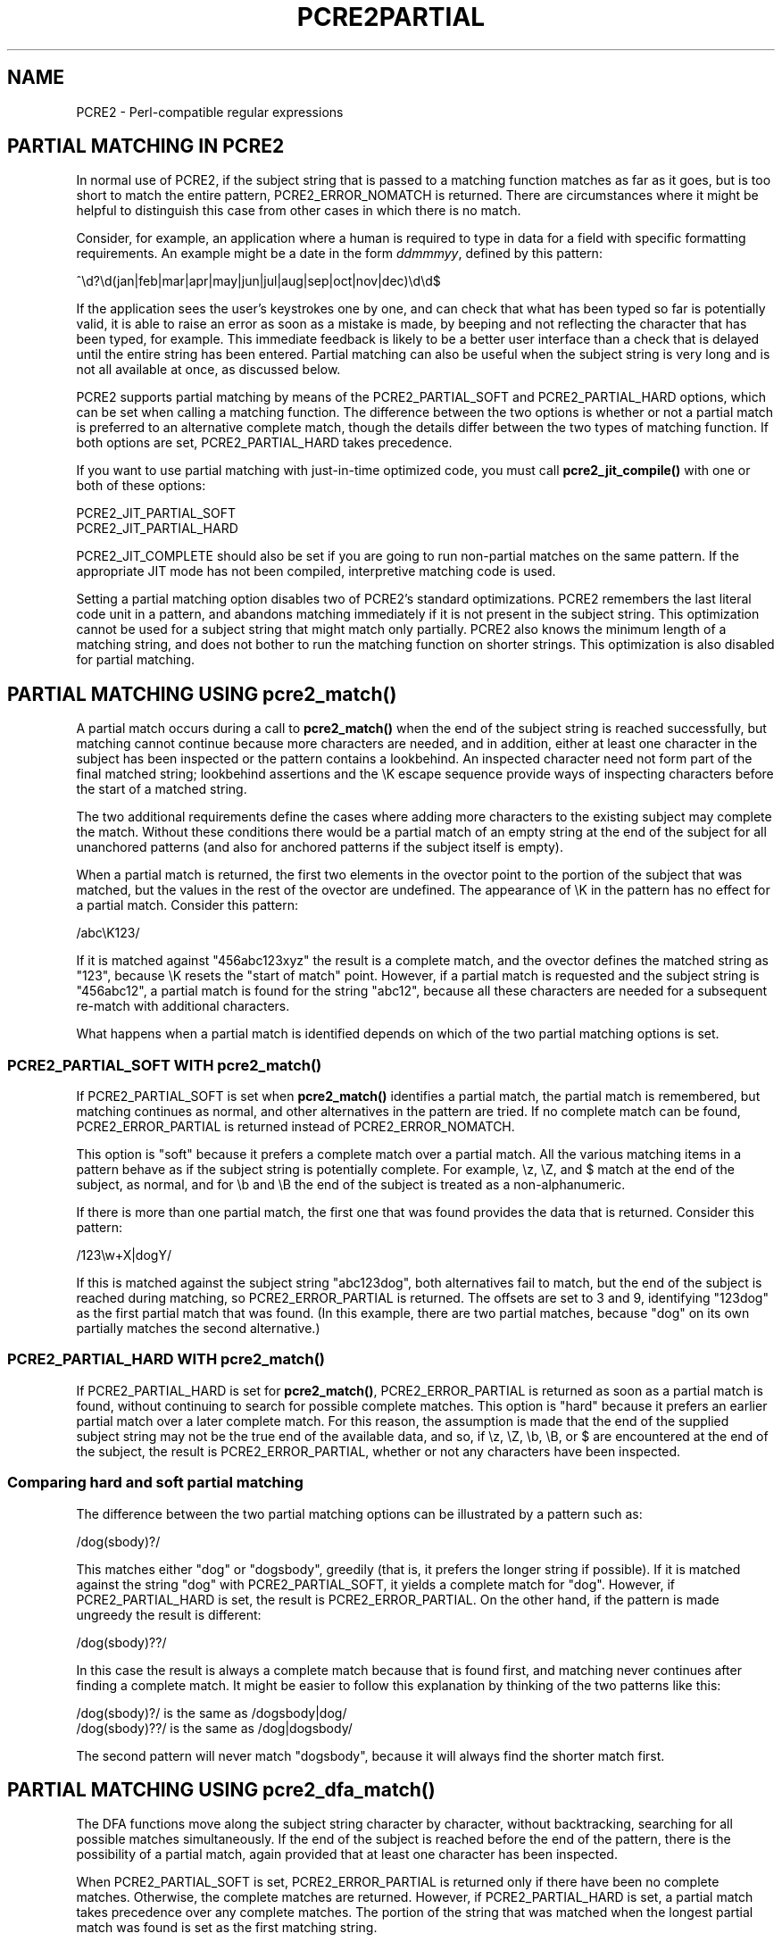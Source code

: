 .TH PCRE2PARTIAL 3 "21 July 2019" "PCRE2 10.34"
.SH NAME
PCRE2 - Perl-compatible regular expressions
.SH "PARTIAL MATCHING IN PCRE2"
.rs
.sp
In normal use of PCRE2, if the subject string that is passed to a matching
function matches as far as it goes, but is too short to match the entire
pattern, PCRE2_ERROR_NOMATCH is returned. There are circumstances where it
might be helpful to distinguish this case from other cases in which there is no
match.
.P
Consider, for example, an application where a human is required to type in data
for a field with specific formatting requirements. An example might be a date
in the form \fIddmmmyy\fP, defined by this pattern:
.sp
  ^\ed?\ed(jan|feb|mar|apr|may|jun|jul|aug|sep|oct|nov|dec)\ed\ed$
.sp
If the application sees the user's keystrokes one by one, and can check that
what has been typed so far is potentially valid, it is able to raise an error
as soon as a mistake is made, by beeping and not reflecting the character that
has been typed, for example. This immediate feedback is likely to be a better
user interface than a check that is delayed until the entire string has been
entered. Partial matching can also be useful when the subject string is very
long and is not all available at once, as discussed below.
.P
PCRE2 supports partial matching by means of the PCRE2_PARTIAL_SOFT and
PCRE2_PARTIAL_HARD options, which can be set when calling a matching function.
The difference between the two options is whether or not a partial match is
preferred to an alternative complete match, though the details differ between
the two types of matching function. If both options are set, PCRE2_PARTIAL_HARD
takes precedence.
.P
If you want to use partial matching with just-in-time optimized code, you must
call \fBpcre2_jit_compile()\fP with one or both of these options:
.sp
  PCRE2_JIT_PARTIAL_SOFT
  PCRE2_JIT_PARTIAL_HARD
.sp
PCRE2_JIT_COMPLETE should also be set if you are going to run non-partial
matches on the same pattern. If the appropriate JIT mode has not been compiled,
interpretive matching code is used.
.P
Setting a partial matching option disables two of PCRE2's standard
optimizations. PCRE2 remembers the last literal code unit in a pattern, and
abandons matching immediately if it is not present in the subject string. This
optimization cannot be used for a subject string that might match only
partially. PCRE2 also knows the minimum length of a matching string, and does
not bother to run the matching function on shorter strings. This optimization
is also disabled for partial matching.
.
.
.SH "PARTIAL MATCHING USING pcre2_match()"
.rs
.sp
A partial match occurs during a call to \fBpcre2_match()\fP when the end of the
subject string is reached successfully, but matching cannot continue because
more characters are needed, and in addition, either at least one character in
the subject has been inspected or the pattern contains a lookbehind. An
inspected character need not form part of the final matched string; lookbehind
assertions and the \eK escape sequence provide ways of inspecting characters
before the start of a matched string.
.P
The two additional requirements define the cases where adding more characters
to the existing subject may complete the match. Without these conditions there
would be a partial match of an empty string at the end of the subject for all 
unanchored patterns (and also for anchored patterns if the subject itself is 
empty).
.P
When a partial match is returned, the first two elements in the ovector point
to the portion of the subject that was matched, but the values in the rest of
the ovector are undefined. The appearance of \eK in the pattern has no effect
for a partial match. Consider this pattern:
.sp
  /abc\eK123/
.sp
If it is matched against "456abc123xyz" the result is a complete match, and the
ovector defines the matched string as "123", because \eK resets the "start of
match" point. However, if a partial match is requested and the subject string
is "456abc12", a partial match is found for the string "abc12", because all
these characters are needed for a subsequent re-match with additional
characters.
.P
What happens when a partial match is identified depends on which of the two
partial matching options is set.
.
.
.SS "PCRE2_PARTIAL_SOFT WITH pcre2_match()"
.rs
.sp
If PCRE2_PARTIAL_SOFT is set when \fBpcre2_match()\fP identifies a partial
match, the partial match is remembered, but matching continues as normal, and
other alternatives in the pattern are tried. If no complete match can be found,
PCRE2_ERROR_PARTIAL is returned instead of PCRE2_ERROR_NOMATCH.
.P
This option is "soft" because it prefers a complete match over a partial match.
All the various matching items in a pattern behave as if the subject string is
potentially complete. For example, \ez, \eZ, and $ match at the end of the
subject, as normal, and for \eb and \eB the end of the subject is treated as a
non-alphanumeric.
.P
If there is more than one partial match, the first one that was found provides
the data that is returned. Consider this pattern:
.sp
  /123\ew+X|dogY/
.sp
If this is matched against the subject string "abc123dog", both alternatives
fail to match, but the end of the subject is reached during matching, so
PCRE2_ERROR_PARTIAL is returned. The offsets are set to 3 and 9, identifying
"123dog" as the first partial match that was found. (In this example, there are
two partial matches, because "dog" on its own partially matches the second
alternative.)
.
.
.SS "PCRE2_PARTIAL_HARD WITH pcre2_match()"
.rs
.sp
If PCRE2_PARTIAL_HARD is set for \fBpcre2_match()\fP, PCRE2_ERROR_PARTIAL is
returned as soon as a partial match is found, without continuing to search for
possible complete matches. This option is "hard" because it prefers an earlier
partial match over a later complete match. For this reason, the assumption is
made that the end of the supplied subject string may not be the true end of the
available data, and so, if \ez, \eZ, \eb, \eB, or $ are encountered at the end
of the subject, the result is PCRE2_ERROR_PARTIAL, whether or not any 
characters have been inspected.
.
.
.SS "Comparing hard and soft partial matching"
.rs
.sp
The difference between the two partial matching options can be illustrated by a
pattern such as:
.sp
  /dog(sbody)?/
.sp
This matches either "dog" or "dogsbody", greedily (that is, it prefers the
longer string if possible). If it is matched against the string "dog" with
PCRE2_PARTIAL_SOFT, it yields a complete match for "dog". However, if
PCRE2_PARTIAL_HARD is set, the result is PCRE2_ERROR_PARTIAL. On the other
hand, if the pattern is made ungreedy the result is different:
.sp
  /dog(sbody)??/
.sp
In this case the result is always a complete match because that is found first,
and matching never continues after finding a complete match. It might be easier
to follow this explanation by thinking of the two patterns like this:
.sp
  /dog(sbody)?/    is the same as  /dogsbody|dog/
  /dog(sbody)??/   is the same as  /dog|dogsbody/
.sp
The second pattern will never match "dogsbody", because it will always find the
shorter match first.
.
.
.SH "PARTIAL MATCHING USING pcre2_dfa_match()"
.rs
.sp
The DFA functions move along the subject string character by character, without
backtracking, searching for all possible matches simultaneously. If the end of
the subject is reached before the end of the pattern, there is the possibility
of a partial match, again provided that at least one character has been
inspected.
.P
When PCRE2_PARTIAL_SOFT is set, PCRE2_ERROR_PARTIAL is returned only if there
have been no complete matches. Otherwise, the complete matches are returned.
However, if PCRE2_PARTIAL_HARD is set, a partial match takes precedence over
any complete matches. The portion of the string that was matched when the
longest partial match was found is set as the first matching string.
.P
Because the DFA functions always search for all possible matches, and there is
no difference between greedy and ungreedy repetition, their behaviour is
different from the standard functions when PCRE2_PARTIAL_HARD is set. Consider
the string "dog" matched against the ungreedy pattern shown above:
.sp
  /dog(sbody)??/
.sp
Whereas the standard function stops as soon as it finds the complete match for
"dog", the DFA function also finds the partial match for "dogsbody", and so
returns that when PCRE2_PARTIAL_HARD is set.
.
.
.SH "PARTIAL MATCHING AND WORD BOUNDARIES"
.rs
.sp
If a pattern ends with one of sequences \eb or \eB, which test for word
boundaries, partial matching with PCRE2_PARTIAL_SOFT can give counter-intuitive
results. Consider this pattern:
.sp
  /\ebcat\eb/
.sp
This matches "cat", provided there is a word boundary at either end. If the
subject string is "the cat", the comparison of the final "t" with a following
character cannot take place, so a partial match is found. However, normal
matching carries on, and \eb matches at the end of the subject when the last
character is a letter, so a complete match is found. The result, therefore, is
\fInot\fP PCRE2_ERROR_PARTIAL. Using PCRE2_PARTIAL_HARD in this case does yield
PCRE2_ERROR_PARTIAL, because then the partial match takes precedence.
.
.
.SH "EXAMPLE OF PARTIAL MATCHING USING PCRE2TEST"
.rs
.sp
If the \fBpartial_soft\fP (or \fBps\fP) modifier is present on a
\fBpcre2test\fP data line, the PCRE2_PARTIAL_SOFT option is used for the match.
Here is a run of \fBpcre2test\fP that uses the date example quoted above:
.sp
    re> /^\ed?\ed(jan|feb|mar|apr|may|jun|jul|aug|sep|oct|nov|dec)\ed\ed$/
  data> 25jun04\e=ps
   0: 25jun04
   1: jun
  data> 25dec3\e=ps
  Partial match: 23dec3
  data> 3ju\e=ps
  Partial match: 3ju
  data> 3juj\e=ps
  No match
  data> j\e=ps
  No match
.sp
The first data string is matched completely, so \fBpcre2test\fP shows the
matched substrings. The remaining four strings do not match the complete
pattern, but the first two are partial matches. Similar output is obtained
if DFA matching is used.
.P
If the \fBpartial_hard\fP (or \fBph\fP) modifier is present on a
\fBpcre2test\fP data line, the PCRE2_PARTIAL_HARD option is set for the match.
.
.
.SH "MULTI-SEGMENT MATCHING WITH pcre2_dfa_match()"
.rs
.sp
When a partial match has been found using a DFA matching function, it is
possible to continue the match by providing additional subject data and calling
the function again with the same compiled regular expression, this time setting
the PCRE2_DFA_RESTART option. You must pass the same working space as before,
because this is where details of the previous partial match are stored. Here is
an example using \fBpcre2test\fP:
.sp
    re> /^\ed?\ed(jan|feb|mar|apr|may|jun|jul|aug|sep|oct|nov|dec)\ed\ed$/
  data> 23ja\e=dfa,ps
  Partial match: 23ja
  data> n05\e=dfa,dfa_restart
   0: n05
.sp
The first call has "23ja" as the subject, and requests partial matching; the
second call has "n05" as the subject for the continued (restarted) match.
Notice that when the match is complete, only the last part is shown; PCRE2 does
not retain the previously partially-matched string. It is up to the calling
program to do that if it needs to.
.P
That means that, for an unanchored pattern, if a continued match fails, it is
not possible to try again at a new starting point. All this facility is capable
of doing is continuing with the previous match attempt. In the previous
example, if the second set of data is "ug23" the result is no match, even
though there would be a match for "aug23" if the entire string were given at
once. Depending on the application, this may or may not be what you want.
The only way to allow for starting again at the next character is to retain the
matched part of the subject and try a new complete match.
.P
You can set the PCRE2_PARTIAL_SOFT or PCRE2_PARTIAL_HARD options with
PCRE2_DFA_RESTART to continue partial matching over multiple segments. This
facility can be used to pass very long subject strings to the DFA matching
functions.
.
.
.SH "MULTI-SEGMENT MATCHING WITH pcre2_match()"
.rs
.sp
Unlike the DFA function, it is not possible to restart the previous match with
a new segment of data when using \fBpcre2_match()\fP. Instead, new data must be
added to the previous subject string, and the entire match re-run, starting
from the point where the partial match occurred. Earlier data can be discarded.
.P
It is best to use PCRE2_PARTIAL_HARD in this situation, because it does not
treat the end of a segment as the end of the subject when matching \ez, \eZ,
\eb, \eB, and $. Consider an unanchored pattern that matches dates:
.sp
    re> /\ed?\ed(jan|feb|mar|apr|may|jun|jul|aug|sep|oct|nov|dec)\ed\ed/
  data> The date is 23ja\e=ph
  Partial match: 23ja
.sp
At this stage, an application could discard the text preceding "23ja", add on
text from the next segment, and call the matching function again. Unlike the
DFA matching function, the entire matching string must always be available,
and the complete matching process occurs for each call, so more memory and more
processing time is needed.
.
.
.SH "ISSUES WITH MULTI-SEGMENT MATCHING"
.rs
.sp
Certain types of pattern may give problems with multi-segment matching,
whichever matching function is used.
.P
1. If the pattern contains a test for the beginning of a line, you need to pass
the PCRE2_NOTBOL option when the subject string for any call does start at the
beginning of a line. There is also a PCRE2_NOTEOL option, but in practice when
doing multi-segment matching you should be using PCRE2_PARTIAL_HARD, which
includes the effect of PCRE2_NOTEOL.
.P
2. If a pattern contains a lookbehind assertion, characters that precede the
start of the partial match may have been inspected during the matching process.
When using \fBpcre2_match()\fP, sufficient characters must be retained for the
next match attempt. You can ensure that enough characters are retained by doing
the following:
.P
Before doing any matching, find the length of the longest lookbehind in the
pattern by calling \fBpcre2_pattern_info()\fP with the PCRE2_INFO_MAXLOOKBEHIND
option. Note that the resulting count is in characters, not code units. After a
partial match, moving back from the ovector[0] offset in the subject by the
number of characters given for the maximum lookbehind gets you to the earliest
character that must be retained. In a non-UTF or a 32-bit situation, moving
back is just a subtraction, but in UTF-8 or UTF-16 you have to count characters
while moving back through the code units.
.P
Characters before the point you have now reached can be discarded, and after
the next segment has been added to what is retained, you should run the next
match with the \fBstartoffset\fP argument set so that the match begins at the
same point as before.
.P
For example, if the pattern "(?<=123)abc" is partially matched against the
string "xx123ab", the ovector offsets are 5 and 7 ("ab"). The maximum
lookbehind count is 3, so all characters before offset 2 can be discarded. The
value of \fBstartoffset\fP for the next match should be 3. When \fBpcre2test\fP
displays a partial match, it indicates the lookbehind characters with '<'
characters if the "allusedtext" modifier is set:
.sp
    re> "(?<=123)abc"
  data> xx123ab\e=ph,allusedtext
  Partial match: 123ab
                 <<<
However, the "allusedtext" modifier is not available for JIT matching, because 
JIT matching does not maintain the first and last consulted characters.
.P
3. Matching a subject string that is split into multiple segments may not
always produce exactly the same result as matching over one single long string
when PCRE2_PARTIAL_SOFT is used. The section "Partial Matching and Word
Boundaries" above describes an issue that arises if the pattern ends with \eb
or \eB. Another kind of difference may occur when there are multiple matching
possibilities, because (for PCRE2_PARTIAL_SOFT) a partial match result is given
only when there are no completed matches. This means that as soon as the
shortest match has been found, continuation to a new subject segment is no
longer possible. Consider this \fBpcre2test\fP example:
.sp
    re> /dog(sbody)?/
  data> dogsb\e=ps
   0: dog
  data> do\e=ps,dfa
  Partial match: do
  data> gsb\e=ps,dfa,dfa_restart
   0: g
  data> dogsbody\e=dfa
   0: dogsbody
   1: dog
.sp
The first data line passes the string "dogsb" to a standard matching function,
setting the PCRE2_PARTIAL_SOFT option. Although the string is a partial match
for "dogsbody", the result is not PCRE2_ERROR_PARTIAL, because the shorter
string "dog" is a complete match. Similarly, when the subject is presented to
a DFA matching function in several parts ("do" and "gsb" being the first two)
the match stops when "dog" has been found, and it is not possible to continue.
On the other hand, if "dogsbody" is presented as a single string, a DFA
matching function finds both matches.
.P
Because of these problems, it is best to use PCRE2_PARTIAL_HARD when matching
multi-segment data. The example above then behaves differently:
.sp
    re> /dog(sbody)?/
  data> dogsb\e=ph
  Partial match: dogsb
  data> do\e=ps,dfa
  Partial match: do
  data> gsb\e=ph,dfa,dfa_restart
  Partial match: gsb
.sp
4. Patterns that contain alternatives at the top level which do not all start
with the same pattern item may not work as expected when PCRE2_DFA_RESTART is
used. For example, consider this pattern:
.sp
  1234|3789
.sp
If the first part of the subject is "ABC123", a partial match of the first
alternative is found at offset 3. There is no partial match for the second
alternative, because such a match does not start at the same point in the
subject string. Attempting to continue with the string "7890" does not yield a
match because only those alternatives that match at one point in the subject
are remembered. The problem arises because the start of the second alternative
matches within the first alternative. There is no problem with anchored
patterns or patterns such as:
.sp
  1234|ABCD
.sp
where no string can be a partial match for both alternatives. This is not a
problem if a standard matching function is used, because the entire match has
to be rerun each time:
.sp
    re> /1234|3789/
  data> ABC123\e=ph
  Partial match: 123
  data> 1237890
   0: 3789
.sp
Of course, instead of using PCRE2_DFA_RESTART, the same technique of re-running
the entire match can also be used with the DFA matching function. Another
possibility is to work with two buffers. If a partial match at offset \fIn\fP
in the first buffer is followed by "no match" when PCRE2_DFA_RESTART is used on
the second buffer, you can then try a new match starting at offset \fIn+1\fP in
the first buffer.
.
.
.SH AUTHOR
.rs
.sp
.nf
Philip Hazel
University Computing Service
Cambridge, England.
.fi
.
.
.SH REVISION
.rs
.sp
.nf
Last updated: 21 July 2019
Copyright (c) 1997-2019 University of Cambridge.
.fi
